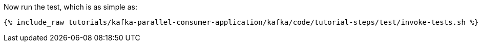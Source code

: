 Now run the test, which is as simple as:

+++++
<pre class="snippet"><code class="shell">{% include_raw tutorials/kafka-parallel-consumer-application/kafka/code/tutorial-steps/test/invoke-tests.sh %}</code></pre>
+++++
